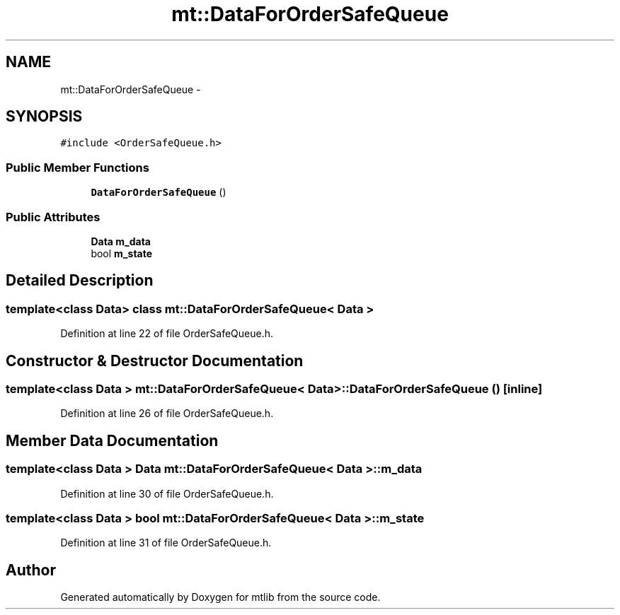 .TH "mt::DataForOrderSafeQueue" 3 "Fri Jan 21 2011" "mtlib" \" -*- nroff -*-
.ad l
.nh
.SH NAME
mt::DataForOrderSafeQueue \- 
.SH SYNOPSIS
.br
.PP
.PP
\fC#include <OrderSafeQueue.h>\fP
.SS "Public Member Functions"

.in +1c
.ti -1c
.RI "\fBDataForOrderSafeQueue\fP ()"
.br
.in -1c
.SS "Public Attributes"

.in +1c
.ti -1c
.RI "\fBData\fP \fBm_data\fP"
.br
.ti -1c
.RI "bool \fBm_state\fP"
.br
.in -1c
.SH "Detailed Description"
.PP 

.SS "template<class Data> class mt::DataForOrderSafeQueue< Data >"

.PP
Definition at line 22 of file OrderSafeQueue.h.
.SH "Constructor & Destructor Documentation"
.PP 
.SS "template<class Data > \fBmt::DataForOrderSafeQueue\fP< \fBData\fP >::\fBDataForOrderSafeQueue\fP ()\fC [inline]\fP"
.PP
Definition at line 26 of file OrderSafeQueue.h.
.SH "Member Data Documentation"
.PP 
.SS "template<class Data > \fBData\fP \fBmt::DataForOrderSafeQueue\fP< \fBData\fP >::\fBm_data\fP"
.PP
Definition at line 30 of file OrderSafeQueue.h.
.SS "template<class Data > bool \fBmt::DataForOrderSafeQueue\fP< \fBData\fP >::\fBm_state\fP"
.PP
Definition at line 31 of file OrderSafeQueue.h.

.SH "Author"
.PP 
Generated automatically by Doxygen for mtlib from the source code.
